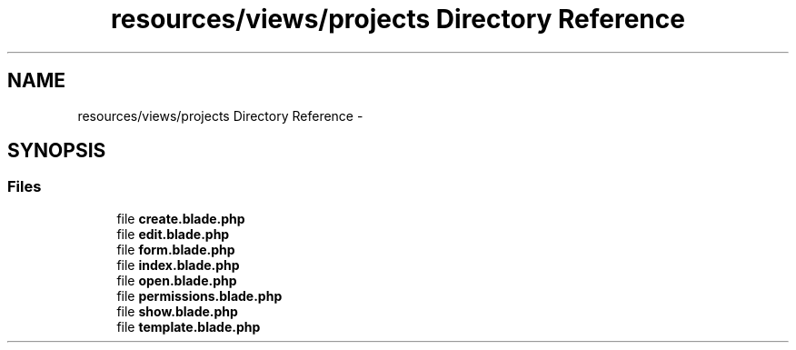 .TH "resources/views/projects Directory Reference" 3 "Tue Apr 14 2015" "Version 1.0" "VirtualSCADA" \" -*- nroff -*-
.ad l
.nh
.SH NAME
resources/views/projects Directory Reference \- 
.SH SYNOPSIS
.br
.PP
.SS "Files"

.in +1c
.ti -1c
.RI "file \fBcreate\&.blade\&.php\fP"
.br
.ti -1c
.RI "file \fBedit\&.blade\&.php\fP"
.br
.ti -1c
.RI "file \fBform\&.blade\&.php\fP"
.br
.ti -1c
.RI "file \fBindex\&.blade\&.php\fP"
.br
.ti -1c
.RI "file \fBopen\&.blade\&.php\fP"
.br
.ti -1c
.RI "file \fBpermissions\&.blade\&.php\fP"
.br
.ti -1c
.RI "file \fBshow\&.blade\&.php\fP"
.br
.ti -1c
.RI "file \fBtemplate\&.blade\&.php\fP"
.br
.in -1c
